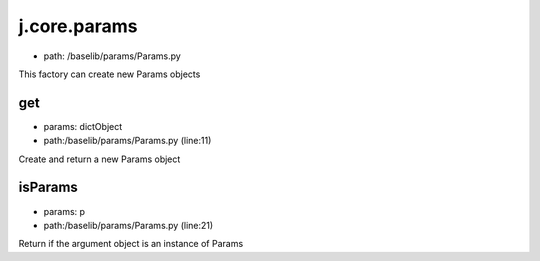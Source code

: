 
j.core.params
=============


* path: /baselib/params/Params.py


This factory can create new Params objects


get
---


* params: dictObject
* path:/baselib/params/Params.py (line:11)


Create and return a new Params object



isParams
--------


* params: p
* path:/baselib/params/Params.py (line:21)


Return if the argument object is an instance of Params




